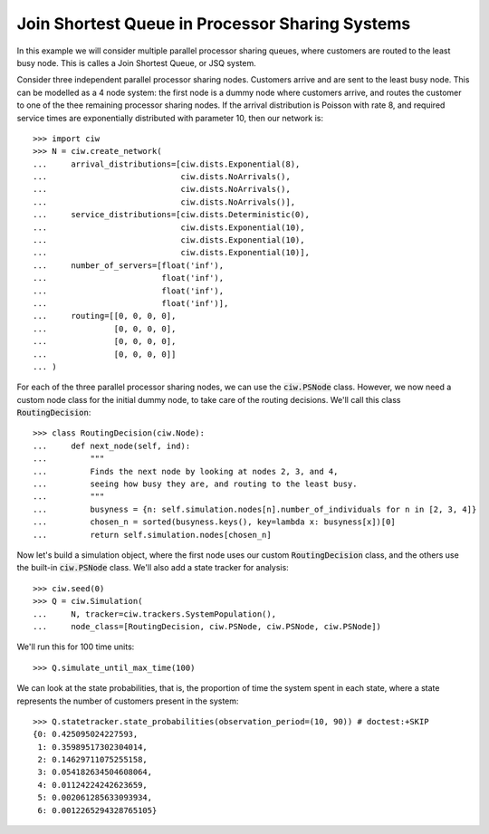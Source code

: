.. _ps-routing:

================================================
Join Shortest Queue in Processor Sharing Systems
================================================

In this example we will consider multiple parallel processor sharing queues, where customers are routed to the least busy node. This is calles a Join Shortest Queue, or JSQ system.

Consider three independent parallel processor sharing nodes. Customers arrive and are sent to the least busy node.
This can be modelled as a 4 node system: the first node is a dummy node where customers arrive, and routes the customer to one of the thee remaining processor sharing nodes.
If the arrival distribution is Poisson with rate 8, and required service times are exponentially distributed with parameter 10, then our network is::

    >>> import ciw
    >>> N = ciw.create_network(
    ...     arrival_distributions=[ciw.dists.Exponential(8),
    ...                            ciw.dists.NoArrivals(),
    ...                            ciw.dists.NoArrivals(),
    ...                            ciw.dists.NoArrivals()],
    ...     service_distributions=[ciw.dists.Deterministic(0),
    ...                            ciw.dists.Exponential(10),
    ...                            ciw.dists.Exponential(10),
    ...                            ciw.dists.Exponential(10)],
    ...     number_of_servers=[float('inf'),
    ...                        float('inf'),
    ...                        float('inf'),
    ...                        float('inf')],
    ...     routing=[[0, 0, 0, 0],
    ...              [0, 0, 0, 0],
    ...              [0, 0, 0, 0],
    ...              [0, 0, 0, 0]]
    ... )

For each of the three parallel processor sharing nodes, we can use the :code:`ciw.PSNode` class.
However, we now need a custom node class for the initial dummy node, to take care of the routing decisions.
We'll call this class :code:`RoutingDecision`::

    >>> class RoutingDecision(ciw.Node):
    ...     def next_node(self, ind):
    ...         """
    ...         Finds the next node by looking at nodes 2, 3, and 4,
    ...         seeing how busy they are, and routing to the least busy.
    ...         """
    ...         busyness = {n: self.simulation.nodes[n].number_of_individuals for n in [2, 3, 4]}
    ...         chosen_n = sorted(busyness.keys(), key=lambda x: busyness[x])[0]
    ...         return self.simulation.nodes[chosen_n]

Now let's build a simulation object, where the first node uses our custom :code:`RoutingDecision` class, and the others use the built-in :code:`ciw.PSNode` class. We'll also add a state tracker for analysis::

    >>> ciw.seed(0)
    >>> Q = ciw.Simulation(
    ...     N, tracker=ciw.trackers.SystemPopulation(),
    ...     node_class=[RoutingDecision, ciw.PSNode, ciw.PSNode, ciw.PSNode])

We'll run this for 100 time units::

    >>> Q.simulate_until_max_time(100)

We can look at the state probabilities, that is, the proportion of time the system spent in each state, where a state represents the number of customers present in the system::

    >>> Q.statetracker.state_probabilities(observation_period=(10, 90)) # doctest:+SKIP
    {0: 0.425095024227593,
     1: 0.35989517302304014,
     2: 0.14629711075255158,
     3: 0.054182634504608064,
     4: 0.01124224242623659,
     5: 0.002061285633093934,
     6: 0.0012265294328765105}
